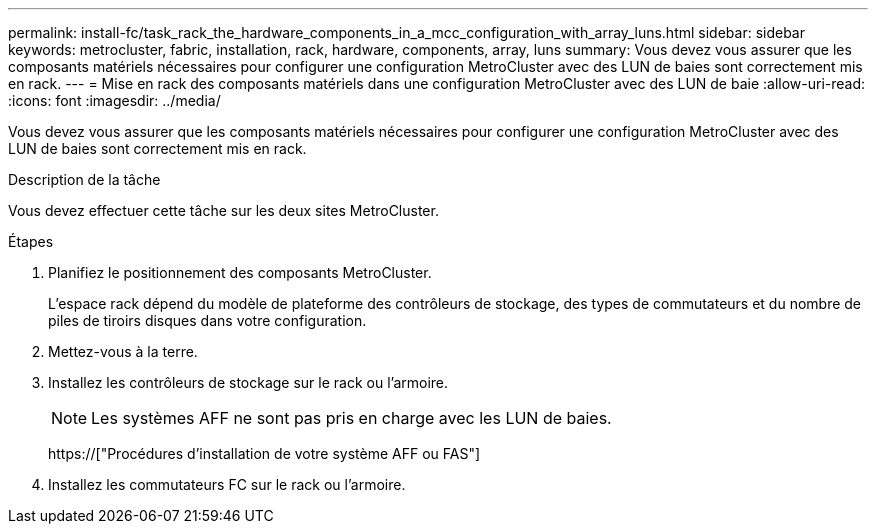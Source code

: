 ---
permalink: install-fc/task_rack_the_hardware_components_in_a_mcc_configuration_with_array_luns.html 
sidebar: sidebar 
keywords: metrocluster, fabric, installation, rack, hardware, components, array, luns 
summary: Vous devez vous assurer que les composants matériels nécessaires pour configurer une configuration MetroCluster avec des LUN de baies sont correctement mis en rack. 
---
= Mise en rack des composants matériels dans une configuration MetroCluster avec des LUN de baie
:allow-uri-read: 
:icons: font
:imagesdir: ../media/


[role="lead"]
Vous devez vous assurer que les composants matériels nécessaires pour configurer une configuration MetroCluster avec des LUN de baies sont correctement mis en rack.

.Description de la tâche
Vous devez effectuer cette tâche sur les deux sites MetroCluster.

.Étapes
. Planifiez le positionnement des composants MetroCluster.
+
L'espace rack dépend du modèle de plateforme des contrôleurs de stockage, des types de commutateurs et du nombre de piles de tiroirs disques dans votre configuration.

. Mettez-vous à la terre.
. Installez les contrôleurs de stockage sur le rack ou l'armoire.
+

NOTE: Les systèmes AFF ne sont pas pris en charge avec les LUN de baies.

+
https://["Procédures d'installation de votre système AFF ou FAS"]

. Installez les commutateurs FC sur le rack ou l'armoire.

